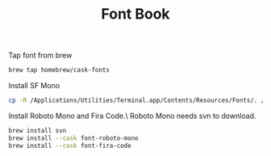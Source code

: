 #+TITLE:Font Book

Tap font from brew
#+begin_src emacs-lisp
brew tap homebrew/cask-fonts
#+end_src

Install SF Mono
#+begin_src sh
cp -R /Applications/Utilities/Terminal.app/Contents/Resources/Fonts/. /Library/Fonts/
#+end_src

Install Roboto Mono and Fira Code.\
Roboto Mono needs svn to download.
#+begin_src sh
brew install svn
brew install --cask font-roboto-mono
brew install --cask font-fira-code
#+end_src
